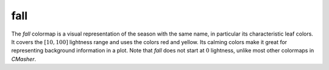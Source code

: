 .. _fall:

fall
----
.. image:: ../../../../cmasher/colormaps/fall/fall.png
    :alt: Visual representation of the *fall* colormap.
    :width: 100%
    :align: center

.. image:: ../../../../cmasher/colormaps/fall/fall_viscm.png
    :alt: Statistics of the *fall* colormap.
    :width: 100%
    :align: center

The *fall* colormap is a visual representation of the season with the same name, in particular its characteristic leaf colors.
It covers the :math:`[10, 100]` lightness range and uses the colors red and yellow.
Its calming colors make it great for representing background information in a plot.
Note that *fall* does not start at :math:`0` lightness, unlike most other colormaps in *CMasher*.
